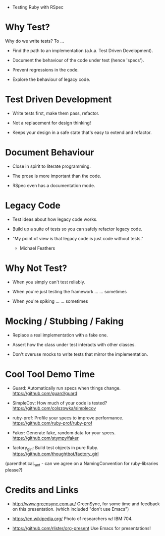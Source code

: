  * Testing Ruby with RSpec



* Why Test?

Why do we write tests?  To ...

 + Find the path to an implementation (a.k.a. Test Driven Development).

 + Document the behaviour of the code under test (hence 'specs').

 + Prevent regressions in the code.

 + Explore the behaviour of legacy code.

* Test Driven Development

 + Write tests first, make them pass, refactor.

 + Not a replacement for design thinking!

 + Keeps your design in a safe state that's easy to extend and refactor.

* Document Behaviour

 + Close in spirit to literate programming.

 + The prose is more important than the code.

 + RSpec even has a documentation mode.

* Legacy Code

 + Test ideas about how legacy code works.

 + Build up a suite of tests so you can safely refactor legacy code.

 + "My point of view is that legacy code is just code without tests."
     - Michael Feathers

* Why Not Test?

 + When you simply can't test reliably.

 + When you're just testing the framework ...
      ... sometimes

 + When you're spiking ...
      ... sometimes

* Mocking / Stubbing / Faking

 + Replace a real implementation with a fake one.

 + Assert how the class under test interacts with other classes.

 + Don't overuse mocks to write tests that mirror the implementation.

* Cool Tool Demo Time

 + Guard: Automatically run specs when things change.
   https://github.com/guard/guard

 + SimpleCov: How much of your code is tested?
   https://github.com/colszowka/simplecov

 + ruby-prof: Profile your specs to improve performance.
   https://github.com/ruby-prof/ruby-prof

 + Faker: Generate fake, random data for your specs.
   https://github.com/stympy/faker

 + factory_girl: Build test objects in pure Ruby.
   https://github.com/thoughtbot/factory_girl

(parenthetical_rant - can we agree on a NamingConvention for ruby-libraries please?)

* Credits and Links

 + http://www.greensync.com.au/
   GreenSync, for some time and feedback on this presentation.
   (which included "don't use Emacs")

 + https://en.wikipedia.org/
   Photo of researchers w/ IBM 704.

 + https://github.com/rlister/org-present
   Use Emacs for presentations!

